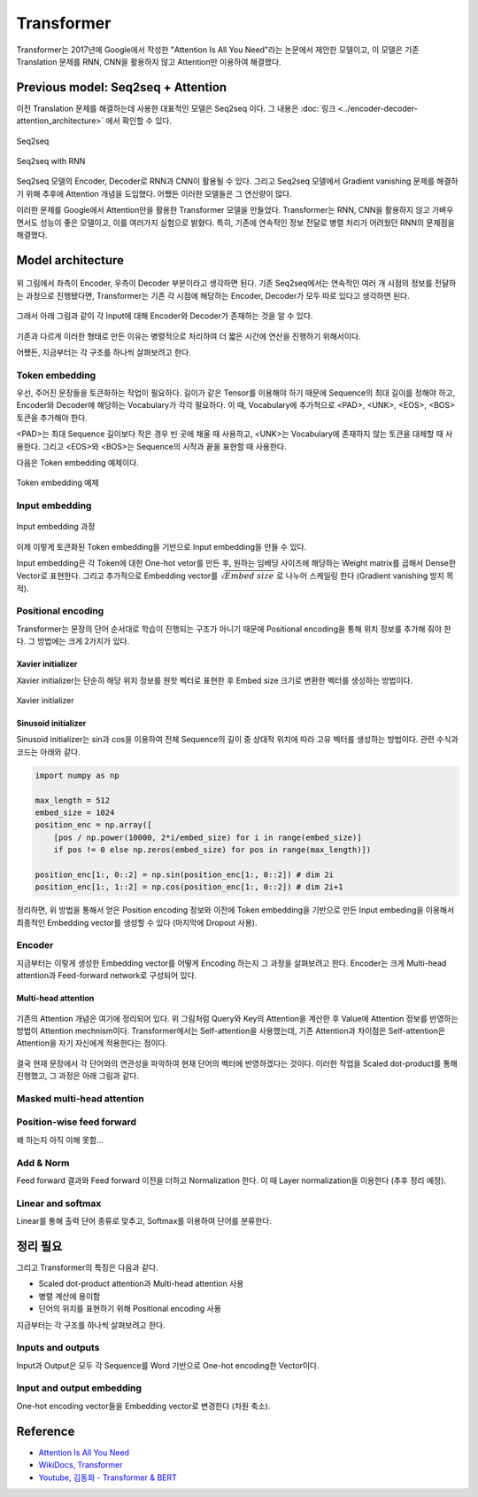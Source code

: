 ============
Transformer
============

Transformer는 2017년에 Google에서 작성한 "Attention Is All You Need"라는 논문에서 제안한 모델이고, 이 모델은 기존 Translation 문제를 RNN, CNN을 활용하지 않고 Attention만 이용하여 해결했다.

Previous model: Seq2seq + Attention
====================================

이전 Translation 문제를 해결하는데 사용한 대표적인 모델은 Seq2seq 이다. 그 내용은 :doc:`링크 <../encoder-decoder-attention_architecture>` 에서 확인할 수 있다.

.. figure:: ../img/encoder-decoder-attention_architecture/seq2seq.png
    :align: center
    :scale: 40%

    Seq2seq

.. figure:: ../img/encoder-decoder-attention_architecture/seq2seq_using_rnn.png
    :align: center
    :scale: 40%
    
    Seq2seq with RNN

Seq2seq 모델의 Encoder, Decoder로 RNN과 CNN이 활용될 수 있다. 그리고 Seq2seq 모델에서 Gradient vanishing 문제를 해결하기 위해 추후에 Attention 개념을 도입했다. 어쨌든 이러한 모델들은 그 연산량이 많다.

이러한 문제를 Google에서 Attention만을 활용한 Transformer 모델을 만들었다. Transformer는 RNN, CNN을 활용하지 않고 가벼우면서도 성능이 좋은 모델이고, 이를 여러가지 실험으로 밝혔다. 특히, 기존에 연속적인 정보 전달로 병렬 처리가 어려웠던 RNN의 문제점을 해결했다.


Model architecture
===================

.. figure:: ../img/paper/transformer/architecture.png
    :align: center
    :scale: 25%

위 그림에서 좌측이 Encoder, 우측이 Decoder 부분이라고 생각하면 된다. 기존 Seq2seq에서는 연속적인 여러 개 시점의 정보를 전달하는 과정으로 진행됐다면, Transformer는 기존 각 시점에 해당하는 Encoder, Decoder가 모두 따로 있다고 생각하면 된다.

.. figure:: ../img/paper/transformer/tf_architecture_01.png
    :align: center
    :scale: 100%

그래서 아래 그림과 같이 각 Input에 대해 Encoder와 Decoder가 존재하는 것을 알 수 있다.

.. figure:: ../img/paper/transformer/tf_architecture_02.png
    :align: center
    :scale: 100%

기존과 다르게 이러한 형태로 만든 이유는 병렬적으로 처리하여 더 짧은 시간에 연산을 진행하기 위해서이다.

어쨌든, 지금부터는 각 구조를 하나씩 살펴보려고 한다.


Token embedding
****************

우선, 주어진 문장들을 토큰화하는 작업이 필요하다. 길이가 같은 Tensor를 이용해야 하기 때문에 Sequence의 최대 길이를 정해야 하고, Encoder와 Decoder에 해당하는 Vocabulary가 각각 필요하다. 이 때, Vocabulary에 추가적으로 <PAD>, <UNK>, <EOS>, <BOS> 토큰을 추가해야 한다.

<PAD>는 최대 Sequence 길이보다 작은 경우 빈 곳에 채울 때 사용하고, <UNK>는 Vocabulary에 존재하지 않는 토큰을 대체할 때 사용한다. 그리고 <EOS>와 <BOS>는 Sequence의 시작과 끝을 표현할 때 사용한다.

다음은 Token embedding 예제이다.

.. figure:: ../img/paper/transformer/token_embedding.png
    :align: center
    :scale: 60%

    Token embedding 예제


Input embedding
****************

.. figure:: ../img/paper/transformer/input_embedding.png
    :align: center
    :scale: 60%

    Input embedding 과정

이제 이렇게 토큰화된 Token embedding을 기반으로 Input embedding을 만들 수 있다.

Input embedding은 각 Token에 대한 One-hot vetor를 만든 후, 원하는 임베딩 사이즈에 해당하는 Weight matrix를 곱해서 Dense한 Vector로 표현한다. 그리고 추가적으로 Embedding vector를 :math:`\sqrt{Embed\ size}` 로 나누어 스케일링 한다 (Gradient vanishing 방지 목적).


Positional encoding
********************

Transformer는 문장의 단어 순서대로 학습이 진행되는 구조가 아니기 때문에 Positional encoding을 통해 위치 정보를 추가해 줘야 한다. 그 방법에는 크게 2가지가 있다.

-------------------
Xavier initializer
-------------------

Xavier initializer는 단순히 해당 위치 정보를 원핫 벡터로 표현한 후 Embed size 크기로 변환한 벡터를 생성하는 방법이다.

.. figure:: ../img/paper/transformer/xavier_initializer.png
    :align: center
    :scale: 60%

    Xavier initializer

---------------------
Sinusoid initializer
---------------------

Sinusoid initializer는 sin과 cos을 이용하여 전체 Sequence의 길이 중 상대적 위치에 따라 고유 벡터를 생성하는 방법이다. 관련 수식과 코드는 아래와 같다.

.. rst-class:: centered

    :math:`PE_{(pos,2i)} = sin(pos/10000^{2i/d_{model}})`

    :math:`PE_{(pos,2i+1}) = cos(pos/10000^{2i/d_{model}})`

.. code-block:: python

    import numpy as np
    
    max_length = 512
    embed_size = 1024
    position_enc = np.array([
        [pos / np.power(10000, 2*i/embed_size) for i in range(embed_size)]
        if pos != 0 else np.zeros(embed_size) for pos in range(max_length)])

    position_enc[1:, 0::2] = np.sin(position_enc[1:, 0::2]) # dim 2i
    position_enc[1:, 1::2] = np.cos(position_enc[1:, 0::2]) # dim 2i+1

정리하면, 위 방법을 통해서 얻은 Position encoding 정보와 이전에 Token embedding을 기반으로 만든 Input embeding을 이용해서 최종적인 Embedding vector를 생성할 수 있다 (마지막에 Dropout 사용).

.. figure:: ../img/paper/transformer/tf_pos_emb_01.png
    :align: center
    :scale: 100%

.. figure:: ../img/paper/transformer/tf_pos_emb_02.png
    :align: center
    :scale: 100%

Encoder
********

지금부터는 이렇게 생성한 Embedding vector를 어떻게 Encoding 하는지 그 과정을 살펴보려고 한다. Encoder는 크게 Multi-head attention과 Feed-forward network로 구성되어 있다.

---------------------
Multi-head attention
---------------------

.. figure:: ../img/paper/transformer/attention.png
    :align: center
    :scale: 100%

기존의 Attention 개념은 여기에 정리되어 있다. 위 그림처럼 Query와 Key의 Attention을 계산한 후 Value에 Attention 정보를 반영하는 방법이 Attention mechnism이다. Transformer에서는 Self-attention을 사용했는데, 기존 Attention과 차이점은 Self-attention은 Attention을 자기 자신에게 적용한다는 점이다.

.. figure:: ../img/paper/transformer/self-attention.png
    :align: center
    :scale: 100%

결국 현재 문장에서 각 단어와의 연관성을 파악하여 현재 단어의 벡터에 반영하겠다는 것이다. 이러한 작업을 Scaled dot-product를 통해 진행했고, 그 과정은 아래 그림과 같다.

.. figure:: ../img/paper/transformer/sdpa.png
    :align: center
    :scale: 25%



Masked multi-head attention
****************************

.. figure:: ../img/paper/transformer/mha.png
    :align: center
    :scale: 25%


Position-wise feed forward
***************************

왜 하는지 아직 이해 못함...


Add & Norm
***********

Feed forward 결과와 Feed forward 이전을 더하고 Normalization 한다. 이 때 Layer normalization을 이용한다 (추후 정리 예정).


Linear and softmax
********************

Linear를 통해 출력 단어 종류로 맞추고, Softmax를 이용하여 단어를 분류한다.


정리 필요
========

그리고 Transformer의 특징은 다음과 같다.

* Scaled dot-product attention과 Multi-head attention 사용
* 병렬 계산에 용이함
* 단어의 위치를 표현하기 위해 Positional encoding 사용

지금부터는 각 구조를 하나씩 살펴보려고 한다.

Inputs and outputs
*******************

Input과 Output은 모두 각 Sequence를 Word 기반으로 One-hot encoding한 Vector이다.


Input and output embedding
***************************

One-hot encoding vector들을 Embedding vector로 변경한다 (차원 축소).


Reference
==========

* `Attention Is All You Need <https://arxiv.org/abs/1706.03762>`_
* `WikiDocs, Transformer <https://wikidocs.net/31379>`_
* `Youtube, 김동화 - Transformer & BERT <https://www.youtube.com/watch?v=xhY7m8QVKjo>`_
